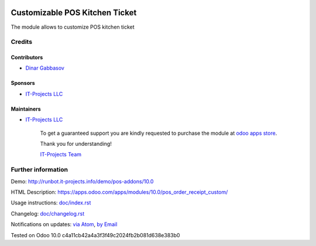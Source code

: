 .. image:: https://img.shields.io/badge/license-MIT-blue.svg
   :target: https://opensource.org/licenses/MIT
   :alt: License: MIT

=================================
 Customizable POS Kitchen Ticket
=================================

The module allows to customize POS kitchen ticket

Credits
=======

Contributors
------------
* `Dinar Gabbasov <https://it-projects.info/team/GabbasovDinar>`__

Sponsors
--------
* `IT-Projects LLC <https://it-projects.info>`__

Maintainers
-----------
* `IT-Projects LLC <https://it-projects.info>`__

      To get a guaranteed support
      you are kindly requested to purchase the module 
      at `odoo apps store <https://apps.odoo.com/apps/modules/10.0/pos_order_receipt_custom/>`__.

      Thank you for understanding!

      `IT-Projects Team <https://www.it-projects.info/team>`__

Further information
===================

Demo: http://runbot.it-projects.info/demo/pos-addons/10.0

HTML Description: https://apps.odoo.com/apps/modules/10.0/pos_order_receipt_custom/

Usage instructions: `<doc/index.rst>`_

Changelog: `<doc/changelog.rst>`_

Notifications on updates: `via Atom <https://github.com/it-projects-llc/pos-addons/commits/10.0/pos_order_receipt_custom.atom>`_, `by Email <https://blogtrottr.com/?subscribe=https://github.com/it-projects-llc/pos-addons/commits/10.0/pos_order_receipt_custom.atom>`_

Tested on Odoo 10.0 c4a11cb42a4a3f3f49c2024fb2b081d638e383b0
